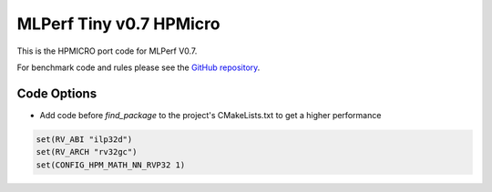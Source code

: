 .. _mlperf_tiny_v0_7_hpmicro:

MLPerf Tiny v0.7 HPMicro
================================================

This is the HPMICRO port code for MLPerf V0.7.

For benchmark code and rules please see the `GitHub repository <https://github.com/mlcommons/tiny>`_.

Code Options
------------

- Add code before `find_package` to the project's CMakeLists.txt to get a higher performance


.. code-block:: cmake

           set(RV_ABI "ilp32d")
           set(RV_ARCH "rv32gc")
           set(CONFIG_HPM_MATH_NN_RVP32 1)


